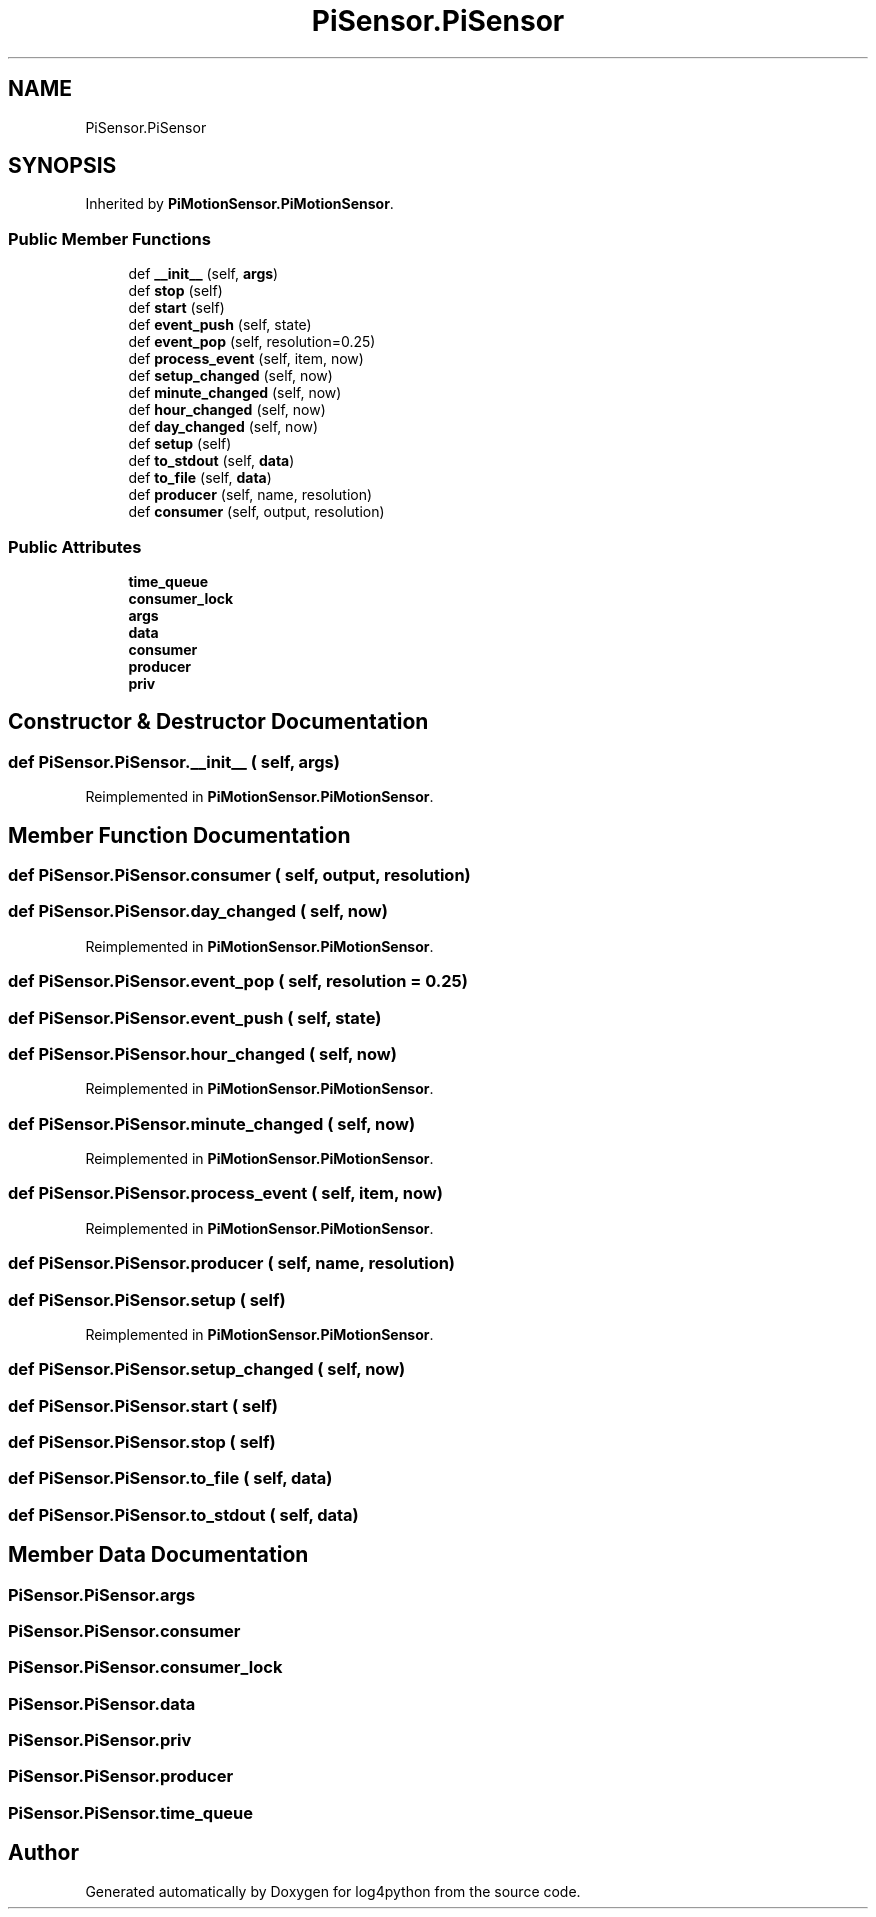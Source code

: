 .TH "PiSensor.PiSensor" 3 "Mon Feb 14 2022" "log4python" \" -*- nroff -*-
.ad l
.nh
.SH NAME
PiSensor.PiSensor
.SH SYNOPSIS
.br
.PP
.PP
Inherited by \fBPiMotionSensor\&.PiMotionSensor\fP\&.
.SS "Public Member Functions"

.in +1c
.ti -1c
.RI "def \fB__init__\fP (self, \fBargs\fP)"
.br
.ti -1c
.RI "def \fBstop\fP (self)"
.br
.ti -1c
.RI "def \fBstart\fP (self)"
.br
.ti -1c
.RI "def \fBevent_push\fP (self, state)"
.br
.ti -1c
.RI "def \fBevent_pop\fP (self, resolution=0\&.25)"
.br
.ti -1c
.RI "def \fBprocess_event\fP (self, item, now)"
.br
.ti -1c
.RI "def \fBsetup_changed\fP (self, now)"
.br
.ti -1c
.RI "def \fBminute_changed\fP (self, now)"
.br
.ti -1c
.RI "def \fBhour_changed\fP (self, now)"
.br
.ti -1c
.RI "def \fBday_changed\fP (self, now)"
.br
.ti -1c
.RI "def \fBsetup\fP (self)"
.br
.ti -1c
.RI "def \fBto_stdout\fP (self, \fBdata\fP)"
.br
.ti -1c
.RI "def \fBto_file\fP (self, \fBdata\fP)"
.br
.ti -1c
.RI "def \fBproducer\fP (self, name, resolution)"
.br
.ti -1c
.RI "def \fBconsumer\fP (self, output, resolution)"
.br
.in -1c
.SS "Public Attributes"

.in +1c
.ti -1c
.RI "\fBtime_queue\fP"
.br
.ti -1c
.RI "\fBconsumer_lock\fP"
.br
.ti -1c
.RI "\fBargs\fP"
.br
.ti -1c
.RI "\fBdata\fP"
.br
.ti -1c
.RI "\fBconsumer\fP"
.br
.ti -1c
.RI "\fBproducer\fP"
.br
.ti -1c
.RI "\fBpriv\fP"
.br
.in -1c
.SH "Constructor & Destructor Documentation"
.PP 
.SS "def PiSensor\&.PiSensor\&.__init__ ( self,  args)"

.PP
Reimplemented in \fBPiMotionSensor\&.PiMotionSensor\fP\&.
.SH "Member Function Documentation"
.PP 
.SS "def PiSensor\&.PiSensor\&.consumer ( self,  output,  resolution)"

.SS "def PiSensor\&.PiSensor\&.day_changed ( self,  now)"

.PP
Reimplemented in \fBPiMotionSensor\&.PiMotionSensor\fP\&.
.SS "def PiSensor\&.PiSensor\&.event_pop ( self,  resolution = \fC0\&.25\fP)"

.SS "def PiSensor\&.PiSensor\&.event_push ( self,  state)"

.SS "def PiSensor\&.PiSensor\&.hour_changed ( self,  now)"

.PP
Reimplemented in \fBPiMotionSensor\&.PiMotionSensor\fP\&.
.SS "def PiSensor\&.PiSensor\&.minute_changed ( self,  now)"

.PP
Reimplemented in \fBPiMotionSensor\&.PiMotionSensor\fP\&.
.SS "def PiSensor\&.PiSensor\&.process_event ( self,  item,  now)"

.PP
Reimplemented in \fBPiMotionSensor\&.PiMotionSensor\fP\&.
.SS "def PiSensor\&.PiSensor\&.producer ( self,  name,  resolution)"

.SS "def PiSensor\&.PiSensor\&.setup ( self)"

.PP
Reimplemented in \fBPiMotionSensor\&.PiMotionSensor\fP\&.
.SS "def PiSensor\&.PiSensor\&.setup_changed ( self,  now)"

.SS "def PiSensor\&.PiSensor\&.start ( self)"

.SS "def PiSensor\&.PiSensor\&.stop ( self)"

.SS "def PiSensor\&.PiSensor\&.to_file ( self,  data)"

.SS "def PiSensor\&.PiSensor\&.to_stdout ( self,  data)"

.SH "Member Data Documentation"
.PP 
.SS "PiSensor\&.PiSensor\&.args"

.SS "PiSensor\&.PiSensor\&.consumer"

.SS "PiSensor\&.PiSensor\&.consumer_lock"

.SS "PiSensor\&.PiSensor\&.data"

.SS "PiSensor\&.PiSensor\&.priv"

.SS "PiSensor\&.PiSensor\&.producer"

.SS "PiSensor\&.PiSensor\&.time_queue"


.SH "Author"
.PP 
Generated automatically by Doxygen for log4python from the source code\&.
